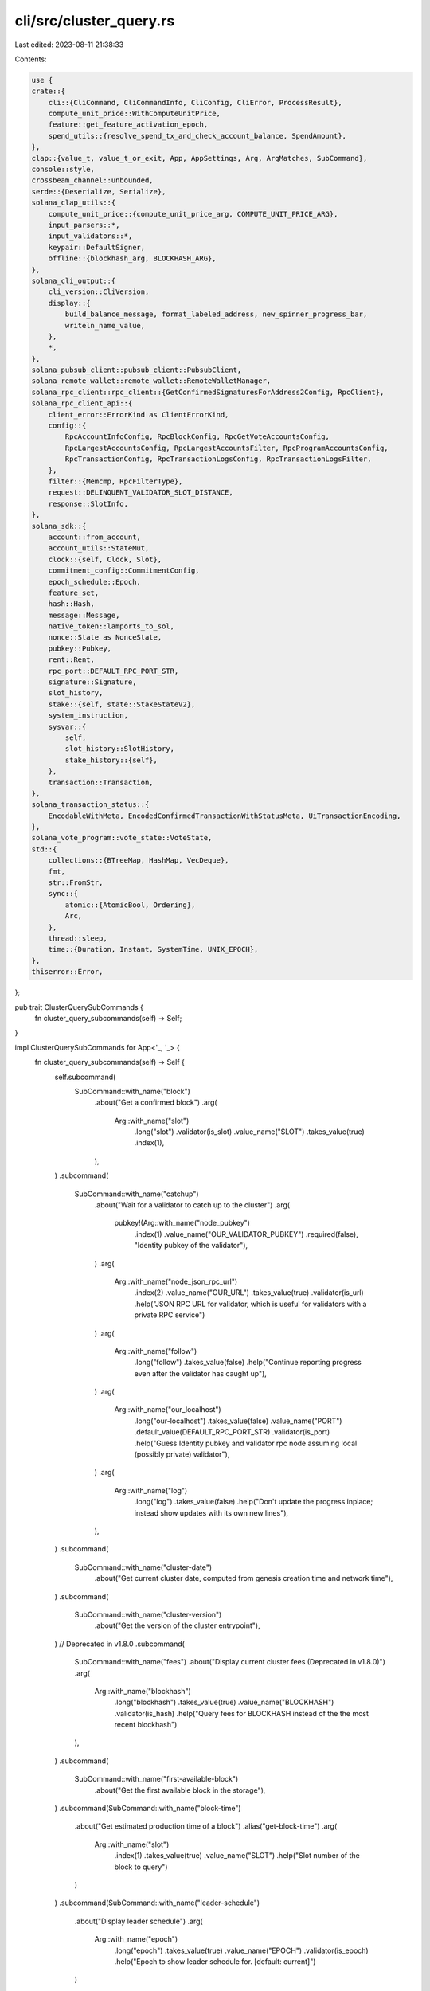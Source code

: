 cli/src/cluster_query.rs
========================

Last edited: 2023-08-11 21:38:33

Contents:

.. code-block:: rs

    use {
    crate::{
        cli::{CliCommand, CliCommandInfo, CliConfig, CliError, ProcessResult},
        compute_unit_price::WithComputeUnitPrice,
        feature::get_feature_activation_epoch,
        spend_utils::{resolve_spend_tx_and_check_account_balance, SpendAmount},
    },
    clap::{value_t, value_t_or_exit, App, AppSettings, Arg, ArgMatches, SubCommand},
    console::style,
    crossbeam_channel::unbounded,
    serde::{Deserialize, Serialize},
    solana_clap_utils::{
        compute_unit_price::{compute_unit_price_arg, COMPUTE_UNIT_PRICE_ARG},
        input_parsers::*,
        input_validators::*,
        keypair::DefaultSigner,
        offline::{blockhash_arg, BLOCKHASH_ARG},
    },
    solana_cli_output::{
        cli_version::CliVersion,
        display::{
            build_balance_message, format_labeled_address, new_spinner_progress_bar,
            writeln_name_value,
        },
        *,
    },
    solana_pubsub_client::pubsub_client::PubsubClient,
    solana_remote_wallet::remote_wallet::RemoteWalletManager,
    solana_rpc_client::rpc_client::{GetConfirmedSignaturesForAddress2Config, RpcClient},
    solana_rpc_client_api::{
        client_error::ErrorKind as ClientErrorKind,
        config::{
            RpcAccountInfoConfig, RpcBlockConfig, RpcGetVoteAccountsConfig,
            RpcLargestAccountsConfig, RpcLargestAccountsFilter, RpcProgramAccountsConfig,
            RpcTransactionConfig, RpcTransactionLogsConfig, RpcTransactionLogsFilter,
        },
        filter::{Memcmp, RpcFilterType},
        request::DELINQUENT_VALIDATOR_SLOT_DISTANCE,
        response::SlotInfo,
    },
    solana_sdk::{
        account::from_account,
        account_utils::StateMut,
        clock::{self, Clock, Slot},
        commitment_config::CommitmentConfig,
        epoch_schedule::Epoch,
        feature_set,
        hash::Hash,
        message::Message,
        native_token::lamports_to_sol,
        nonce::State as NonceState,
        pubkey::Pubkey,
        rent::Rent,
        rpc_port::DEFAULT_RPC_PORT_STR,
        signature::Signature,
        slot_history,
        stake::{self, state::StakeStateV2},
        system_instruction,
        sysvar::{
            self,
            slot_history::SlotHistory,
            stake_history::{self},
        },
        transaction::Transaction,
    },
    solana_transaction_status::{
        EncodableWithMeta, EncodedConfirmedTransactionWithStatusMeta, UiTransactionEncoding,
    },
    solana_vote_program::vote_state::VoteState,
    std::{
        collections::{BTreeMap, HashMap, VecDeque},
        fmt,
        str::FromStr,
        sync::{
            atomic::{AtomicBool, Ordering},
            Arc,
        },
        thread::sleep,
        time::{Duration, Instant, SystemTime, UNIX_EPOCH},
    },
    thiserror::Error,
};

pub trait ClusterQuerySubCommands {
    fn cluster_query_subcommands(self) -> Self;
}

impl ClusterQuerySubCommands for App<'_, '_> {
    fn cluster_query_subcommands(self) -> Self {
        self.subcommand(
            SubCommand::with_name("block")
                .about("Get a confirmed block")
                .arg(
                    Arg::with_name("slot")
                        .long("slot")
                        .validator(is_slot)
                        .value_name("SLOT")
                        .takes_value(true)
                        .index(1),
                ),
        )
        .subcommand(
            SubCommand::with_name("catchup")
                .about("Wait for a validator to catch up to the cluster")
                .arg(
                    pubkey!(Arg::with_name("node_pubkey")
                        .index(1)
                        .value_name("OUR_VALIDATOR_PUBKEY")
                        .required(false),
                        "Identity pubkey of the validator"),
                )
                .arg(
                    Arg::with_name("node_json_rpc_url")
                        .index(2)
                        .value_name("OUR_URL")
                        .takes_value(true)
                        .validator(is_url)
                        .help("JSON RPC URL for validator, which is useful for validators with a private RPC service")
                )
                .arg(
                    Arg::with_name("follow")
                        .long("follow")
                        .takes_value(false)
                        .help("Continue reporting progress even after the validator has caught up"),
                )
                .arg(
                    Arg::with_name("our_localhost")
                        .long("our-localhost")
                        .takes_value(false)
                        .value_name("PORT")
                        .default_value(DEFAULT_RPC_PORT_STR)
                        .validator(is_port)
                        .help("Guess Identity pubkey and validator rpc node assuming local (possibly private) validator"),
                )
                .arg(
                    Arg::with_name("log")
                        .long("log")
                        .takes_value(false)
                        .help("Don't update the progress inplace; instead show updates with its own new lines"),
                ),
        )
        .subcommand(
            SubCommand::with_name("cluster-date")
                .about("Get current cluster date, computed from genesis creation time and network time"),
        )
        .subcommand(
            SubCommand::with_name("cluster-version")
                .about("Get the version of the cluster entrypoint"),
        )
        // Deprecated in v1.8.0
        .subcommand(
            SubCommand::with_name("fees")
            .about("Display current cluster fees (Deprecated in v1.8.0)")
            .arg(
                Arg::with_name("blockhash")
                    .long("blockhash")
                    .takes_value(true)
                    .value_name("BLOCKHASH")
                    .validator(is_hash)
                    .help("Query fees for BLOCKHASH instead of the the most recent blockhash")
            ),
        )
        .subcommand(
            SubCommand::with_name("first-available-block")
                .about("Get the first available block in the storage"),
        )
        .subcommand(SubCommand::with_name("block-time")
            .about("Get estimated production time of a block")
            .alias("get-block-time")
            .arg(
                Arg::with_name("slot")
                    .index(1)
                    .takes_value(true)
                    .value_name("SLOT")
                    .help("Slot number of the block to query")
            )
        )
        .subcommand(SubCommand::with_name("leader-schedule")
            .about("Display leader schedule")
            .arg(
                Arg::with_name("epoch")
                    .long("epoch")
                    .takes_value(true)
                    .value_name("EPOCH")
                    .validator(is_epoch)
                    .help("Epoch to show leader schedule for. [default: current]")
            )
        )
        .subcommand(
            SubCommand::with_name("epoch-info")
            .about("Get information about the current epoch")
            .alias("get-epoch-info"),
        )
        .subcommand(
            SubCommand::with_name("genesis-hash")
            .about("Get the genesis hash")
            .alias("get-genesis-hash")
        )
        .subcommand(
            SubCommand::with_name("slot").about("Get current slot")
            .alias("get-slot"),
        )
        .subcommand(
            SubCommand::with_name("block-height").about("Get current block height"),
        )
        .subcommand(
            SubCommand::with_name("epoch").about("Get current epoch"),
        )
        .subcommand(
            SubCommand::with_name("largest-accounts").about("Get addresses of largest cluster accounts")
            .arg(
                Arg::with_name("circulating")
                    .long("circulating")
                    .takes_value(false)
                    .help("Filter address list to only circulating accounts")
            )
            .arg(
                Arg::with_name("non_circulating")
                    .long("non-circulating")
                    .takes_value(false)
                    .conflicts_with("circulating")
                    .help("Filter address list to only non-circulating accounts")
            ),
        )
        .subcommand(
            SubCommand::with_name("supply").about("Get information about the cluster supply of SOL")
            .arg(
                Arg::with_name("print_accounts")
                    .long("print-accounts")
                    .takes_value(false)
                    .help("Print list of non-circualting account addresses")
            ),
        )
        .subcommand(
            SubCommand::with_name("total-supply").about("Get total number of SOL")
            .setting(AppSettings::Hidden),
        )
        .subcommand(
            SubCommand::with_name("transaction-count").about("Get current transaction count")
            .alias("get-transaction-count"),
        )
        .subcommand(
            SubCommand::with_name("ping")
                .about("Submit transactions sequentially")
                .arg(
                    Arg::with_name("interval")
                        .short("i")
                        .long("interval")
                        .value_name("SECONDS")
                        .takes_value(true)
                        .default_value("2")
                        .help("Wait interval seconds between submitting the next transaction"),
                )
                .arg(
                    Arg::with_name("count")
                        .short("c")
                        .long("count")
                        .value_name("NUMBER")
                        .takes_value(true)
                        .help("Stop after submitting count transactions"),
                )
                .arg(
                    Arg::with_name("print_timestamp")
                        .short("D")
                        .long("print-timestamp")
                        .takes_value(false)
                        .help("Print timestamp (unix time + microseconds as in gettimeofday) before each line"),
                )
                .arg(
                    Arg::with_name("timeout")
                        .short("t")
                        .long("timeout")
                        .value_name("SECONDS")
                        .takes_value(true)
                        .default_value("15")
                        .help("Wait up to timeout seconds for transaction confirmation"),
                )
                .arg(compute_unit_price_arg())
                .arg(blockhash_arg()),
        )
        .subcommand(
            SubCommand::with_name("live-slots")
                .about("Show information about the current slot progression"),
        )
        .subcommand(
            SubCommand::with_name("logs")
                .about("Stream transaction logs")
                .arg(
                    pubkey!(Arg::with_name("address")
                        .index(1)
                        .value_name("ADDRESS"),
                        "Account address to monitor \
                         [default: monitor all transactions except for votes] \
                        ")
                )
                .arg(
                    Arg::with_name("include_votes")
                        .long("include-votes")
                        .takes_value(false)
                        .conflicts_with("address")
                        .help("Include vote transactions when monitoring all transactions")
                ),
        )
        .subcommand(
            SubCommand::with_name("block-production")
                .about("Show information about block production")
                .alias("show-block-production")
                .arg(
                    Arg::with_name("epoch")
                        .long("epoch")
                        .takes_value(true)
                        .help("Epoch to show block production for [default: current epoch]"),
                )
                .arg(
                    Arg::with_name("slot_limit")
                        .long("slot-limit")
                        .takes_value(true)
                        .help("Limit results to this many slots from the end of the epoch [default: full epoch]"),
                ),
        )
        .subcommand(
            SubCommand::with_name("gossip")
                .about("Show the current gossip network nodes")
                .alias("show-gossip")
        )
        .subcommand(
            SubCommand::with_name("stakes")
                .about("Show stake account information")
                .arg(
                    Arg::with_name("lamports")
                        .long("lamports")
                        .takes_value(false)
                        .help("Display balance in lamports instead of SOL"),
                )
                .arg(
                    pubkey!(Arg::with_name("vote_account_pubkeys")
                        .index(1)
                        .value_name("VOTE_ACCOUNT_PUBKEYS")
                        .multiple(true),
                        "Only show stake accounts delegated to the provided vote accounts. "),
                )
                .arg(
                    pubkey!(Arg::with_name("withdraw_authority")
                    .value_name("PUBKEY")
                    .long("withdraw-authority"),
                    "Only show stake accounts with the provided withdraw authority. "),
                ),
        )
        .subcommand(
            SubCommand::with_name("validators")
                .about("Show summary information about the current validators")
                .alias("show-validators")
                .arg(
                    Arg::with_name("lamports")
                        .long("lamports")
                        .takes_value(false)
                        .help("Display balance in lamports instead of SOL"),
                )
                .arg(
                    Arg::with_name("number")
                        .long("number")
                        .short("n")
                        .takes_value(false)
                        .help("Number the validators"),
                )
                .arg(
                    Arg::with_name("reverse")
                        .long("reverse")
                        .short("r")
                        .takes_value(false)
                        .help("Reverse order while sorting"),
                )
                .arg(
                    Arg::with_name("sort")
                        .long("sort")
                        .takes_value(true)
                        .possible_values(&[
                            "delinquent",
                            "commission",
                            "credits",
                            "identity",
                            "last-vote",
                            "root",
                            "skip-rate",
                            "stake",
                            "version",
                            "vote-account",
                        ])
                        .default_value("stake")
                        .help("Sort order (does not affect JSON output)"),
                )
                .arg(
                    Arg::with_name("keep_unstaked_delinquents")
                        .long("keep-unstaked-delinquents")
                        .takes_value(false)
                        .help("Don't discard unstaked, delinquent validators")
                )
                .arg(
                    Arg::with_name("delinquent_slot_distance")
                        .long("delinquent-slot-distance")
                        .takes_value(true)
                        .value_name("SLOT_DISTANCE")
                        .validator(is_slot)
                        .help(
                            concatcp!(
                                "Minimum slot distance from the tip to consider a validator delinquent. [default: ",
                                DELINQUENT_VALIDATOR_SLOT_DISTANCE,
                                "]",
                        ))
                ),
        )
        .subcommand(
            SubCommand::with_name("transaction-history")
                .about("Show historical transactions affecting the given address \
                        from newest to oldest")
                .arg(
                    pubkey!(Arg::with_name("address")
                        .index(1)
                        .value_name("ADDRESS")
                        .required(true),
                        "Account address"),
                )
                .arg(
                    Arg::with_name("limit")
                        .long("limit")
                        .takes_value(true)
                        .value_name("LIMIT")
                        .validator(is_slot)
                        .default_value("1000")
                        .help("Maximum number of transaction signatures to return"),
                )
                .arg(
                    Arg::with_name("before")
                        .long("before")
                        .value_name("TRANSACTION_SIGNATURE")
                        .takes_value(true)
                        .help("Start with the first signature older than this one"),
                )
                .arg(
                    Arg::with_name("until")
                        .long("until")
                        .value_name("TRANSACTION_SIGNATURE")
                        .takes_value(true)
                        .help("List until this transaction signature, if found before limit reached"),
                )
                .arg(
                    Arg::with_name("show_transactions")
                        .long("show-transactions")
                        .takes_value(false)
                        .help("Display the full transactions"),
                )
        )
        .subcommand(
            SubCommand::with_name("wait-for-max-stake")
                .about("Wait for the max stake of any one node to drop below a percentage of total.")
                .arg(
                    Arg::with_name("max_percent")
                        .long("max-percent")
                        .value_name("PERCENT")
                        .takes_value(true)
                        .index(1),
                ),
        )
        .subcommand(
            SubCommand::with_name("rent")
                .about("Calculate rent-exempt-minimum value for a given account data field length.")
                .arg(
                    Arg::with_name("data_length")
                        .index(1)
                        .value_name("DATA_LENGTH_OR_MONIKER")
                        .required(true)
                        .validator(|s| {
                            RentLengthValue::from_str(&s)
                                .map(|_| ())
                                .map_err(|e| e.to_string())
                        })
                        .help("Length of data field in the account to calculate rent for, or moniker: [nonce, stake, system, vote]"),
                )
                .arg(
                    Arg::with_name("lamports")
                        .long("lamports")
                        .takes_value(false)
                        .help("Display rent in lamports instead of SOL"),
                ),
        )
    }
}

pub fn parse_catchup(
    matches: &ArgMatches<'_>,
    wallet_manager: &mut Option<Arc<RemoteWalletManager>>,
) -> Result<CliCommandInfo, CliError> {
    let node_pubkey = pubkey_of_signer(matches, "node_pubkey", wallet_manager)?;
    let mut our_localhost_port = value_t!(matches, "our_localhost", u16).ok();
    // if there is no explicitly specified --our-localhost,
    // disable the guess mode (= our_localhost_port)
    if matches.occurrences_of("our_localhost") == 0 {
        our_localhost_port = None
    }
    let node_json_rpc_url = value_t!(matches, "node_json_rpc_url", String).ok();
    // requirement of node_pubkey is relaxed only if our_localhost_port
    if our_localhost_port.is_none() && node_pubkey.is_none() {
        return Err(CliError::BadParameter(
            "OUR_VALIDATOR_PUBKEY (and possibly OUR_URL) must be specified \
             unless --our-localhost is given"
                .into(),
        ));
    }
    let follow = matches.is_present("follow");
    let log = matches.is_present("log");
    Ok(CliCommandInfo {
        command: CliCommand::Catchup {
            node_pubkey,
            node_json_rpc_url,
            follow,
            our_localhost_port,
            log,
        },
        signers: vec![],
    })
}

pub fn parse_cluster_ping(
    matches: &ArgMatches<'_>,
    default_signer: &DefaultSigner,
    wallet_manager: &mut Option<Arc<RemoteWalletManager>>,
) -> Result<CliCommandInfo, CliError> {
    let interval = Duration::from_secs(value_t_or_exit!(matches, "interval", u64));
    let count = if matches.is_present("count") {
        Some(value_t_or_exit!(matches, "count", u64))
    } else {
        None
    };
    let timeout = Duration::from_secs(value_t_or_exit!(matches, "timeout", u64));
    let blockhash = value_of(matches, BLOCKHASH_ARG.name);
    let print_timestamp = matches.is_present("print_timestamp");
    let compute_unit_price = value_of(matches, COMPUTE_UNIT_PRICE_ARG.name);
    Ok(CliCommandInfo {
        command: CliCommand::Ping {
            interval,
            count,
            timeout,
            blockhash,
            print_timestamp,
            compute_unit_price,
        },
        signers: vec![default_signer.signer_from_path(matches, wallet_manager)?],
    })
}

pub fn parse_get_block(matches: &ArgMatches<'_>) -> Result<CliCommandInfo, CliError> {
    let slot = value_of(matches, "slot");
    Ok(CliCommandInfo {
        command: CliCommand::GetBlock { slot },
        signers: vec![],
    })
}

pub fn parse_get_block_time(matches: &ArgMatches<'_>) -> Result<CliCommandInfo, CliError> {
    let slot = value_of(matches, "slot");
    Ok(CliCommandInfo {
        command: CliCommand::GetBlockTime { slot },
        signers: vec![],
    })
}

pub fn parse_get_epoch(_matches: &ArgMatches<'_>) -> Result<CliCommandInfo, CliError> {
    Ok(CliCommandInfo {
        command: CliCommand::GetEpoch,
        signers: vec![],
    })
}

pub fn parse_get_epoch_info(_matches: &ArgMatches<'_>) -> Result<CliCommandInfo, CliError> {
    Ok(CliCommandInfo {
        command: CliCommand::GetEpochInfo,
        signers: vec![],
    })
}

pub fn parse_get_slot(_matches: &ArgMatches<'_>) -> Result<CliCommandInfo, CliError> {
    Ok(CliCommandInfo {
        command: CliCommand::GetSlot,
        signers: vec![],
    })
}

pub fn parse_get_block_height(_matches: &ArgMatches<'_>) -> Result<CliCommandInfo, CliError> {
    Ok(CliCommandInfo {
        command: CliCommand::GetBlockHeight,
        signers: vec![],
    })
}

pub fn parse_largest_accounts(matches: &ArgMatches<'_>) -> Result<CliCommandInfo, CliError> {
    let filter = if matches.is_present("circulating") {
        Some(RpcLargestAccountsFilter::Circulating)
    } else if matches.is_present("non_circulating") {
        Some(RpcLargestAccountsFilter::NonCirculating)
    } else {
        None
    };
    Ok(CliCommandInfo {
        command: CliCommand::LargestAccounts { filter },
        signers: vec![],
    })
}

pub fn parse_supply(matches: &ArgMatches<'_>) -> Result<CliCommandInfo, CliError> {
    let print_accounts = matches.is_present("print_accounts");
    Ok(CliCommandInfo {
        command: CliCommand::Supply { print_accounts },
        signers: vec![],
    })
}

pub fn parse_total_supply(_matches: &ArgMatches<'_>) -> Result<CliCommandInfo, CliError> {
    Ok(CliCommandInfo {
        command: CliCommand::TotalSupply,
        signers: vec![],
    })
}

pub fn parse_get_transaction_count(_matches: &ArgMatches<'_>) -> Result<CliCommandInfo, CliError> {
    Ok(CliCommandInfo {
        command: CliCommand::GetTransactionCount,
        signers: vec![],
    })
}

pub fn parse_show_stakes(
    matches: &ArgMatches<'_>,
    wallet_manager: &mut Option<Arc<RemoteWalletManager>>,
) -> Result<CliCommandInfo, CliError> {
    let use_lamports_unit = matches.is_present("lamports");
    let vote_account_pubkeys =
        pubkeys_of_multiple_signers(matches, "vote_account_pubkeys", wallet_manager)?;
    let withdraw_authority = pubkey_of(matches, "withdraw_authority");
    Ok(CliCommandInfo {
        command: CliCommand::ShowStakes {
            use_lamports_unit,
            vote_account_pubkeys,
            withdraw_authority,
        },
        signers: vec![],
    })
}

pub fn parse_show_validators(matches: &ArgMatches<'_>) -> Result<CliCommandInfo, CliError> {
    let use_lamports_unit = matches.is_present("lamports");
    let number_validators = matches.is_present("number");
    let reverse_sort = matches.is_present("reverse");
    let keep_unstaked_delinquents = matches.is_present("keep_unstaked_delinquents");
    let delinquent_slot_distance = value_of(matches, "delinquent_slot_distance");

    let sort_order = match value_t_or_exit!(matches, "sort", String).as_str() {
        "delinquent" => CliValidatorsSortOrder::Delinquent,
        "commission" => CliValidatorsSortOrder::Commission,
        "credits" => CliValidatorsSortOrder::EpochCredits,
        "identity" => CliValidatorsSortOrder::Identity,
        "last-vote" => CliValidatorsSortOrder::LastVote,
        "root" => CliValidatorsSortOrder::Root,
        "skip-rate" => CliValidatorsSortOrder::SkipRate,
        "stake" => CliValidatorsSortOrder::Stake,
        "vote-account" => CliValidatorsSortOrder::VoteAccount,
        "version" => CliValidatorsSortOrder::Version,
        _ => unreachable!(),
    };

    Ok(CliCommandInfo {
        command: CliCommand::ShowValidators {
            use_lamports_unit,
            sort_order,
            reverse_sort,
            number_validators,
            keep_unstaked_delinquents,
            delinquent_slot_distance,
        },
        signers: vec![],
    })
}

pub fn parse_transaction_history(
    matches: &ArgMatches<'_>,
    wallet_manager: &mut Option<Arc<RemoteWalletManager>>,
) -> Result<CliCommandInfo, CliError> {
    let address = pubkey_of_signer(matches, "address", wallet_manager)?.unwrap();

    let before = match matches.value_of("before") {
        Some(signature) => Some(
            signature
                .parse()
                .map_err(|err| CliError::BadParameter(format!("Invalid signature: {err}")))?,
        ),
        None => None,
    };
    let until = match matches.value_of("until") {
        Some(signature) => Some(
            signature
                .parse()
                .map_err(|err| CliError::BadParameter(format!("Invalid signature: {err}")))?,
        ),
        None => None,
    };
    let limit = value_t_or_exit!(matches, "limit", usize);
    let show_transactions = matches.is_present("show_transactions");

    Ok(CliCommandInfo {
        command: CliCommand::TransactionHistory {
            address,
            before,
            until,
            limit,
            show_transactions,
        },
        signers: vec![],
    })
}

pub fn process_catchup(
    rpc_client: &RpcClient,
    config: &CliConfig,
    node_pubkey: Option<Pubkey>,
    mut node_json_rpc_url: Option<String>,
    follow: bool,
    our_localhost_port: Option<u16>,
    log: bool,
) -> ProcessResult {
    let sleep_interval = 5;

    let progress_bar = new_spinner_progress_bar();
    progress_bar.set_message("Connecting...");

    if let Some(our_localhost_port) = our_localhost_port {
        let gussed_default = Some(format!("http://localhost:{our_localhost_port}"));
        if node_json_rpc_url.is_some() && node_json_rpc_url != gussed_default {
            // go to new line to leave this message on console
            println!(
                "Prefering explicitly given rpc ({}) as us, \
                 although --our-localhost is given\n",
                node_json_rpc_url.as_ref().unwrap()
            );
        } else {
            node_json_rpc_url = gussed_default;
        }
    }

    let (node_client, node_pubkey) = if our_localhost_port.is_some() {
        let client = RpcClient::new(node_json_rpc_url.unwrap());
        let guessed_default = Some(client.get_identity()?);
        (
            client,
            (if node_pubkey.is_some() && node_pubkey != guessed_default {
                // go to new line to leave this message on console
                println!(
                    "Prefering explicitly given node pubkey ({}) as us, \
                     although --our-localhost is given\n",
                    node_pubkey.unwrap()
                );
                node_pubkey
            } else {
                guessed_default
            })
            .unwrap(),
        )
    } else if let Some(node_pubkey) = node_pubkey {
        if let Some(node_json_rpc_url) = node_json_rpc_url {
            (RpcClient::new(node_json_rpc_url), node_pubkey)
        } else {
            let rpc_addr = loop {
                let cluster_nodes = rpc_client.get_cluster_nodes()?;
                if let Some(contact_info) = cluster_nodes
                    .iter()
                    .find(|contact_info| contact_info.pubkey == node_pubkey.to_string())
                {
                    if let Some(rpc_addr) = contact_info.rpc {
                        break rpc_addr;
                    }
                    progress_bar.set_message(format!("RPC service not found for {node_pubkey}"));
                } else {
                    progress_bar
                        .set_message(format!("Contact information not found for {node_pubkey}"));
                }
                sleep(Duration::from_secs(sleep_interval as u64));
            };

            (RpcClient::new_socket(rpc_addr), node_pubkey)
        }
    } else {
        unreachable!()
    };

    let reported_node_pubkey = loop {
        match node_client.get_identity() {
            Ok(reported_node_pubkey) => break reported_node_pubkey,
            Err(err) => {
                if let ClientErrorKind::Reqwest(err) = err.kind() {
                    progress_bar.set_message(format!("Connection failed: {err}"));
                    sleep(Duration::from_secs(sleep_interval as u64));
                    continue;
                }
                return Err(Box::new(err));
            }
        }
    };

    if reported_node_pubkey != node_pubkey {
        return Err(format!(
            "The identity reported by node RPC URL does not match.  Expected: {node_pubkey:?}.  Reported: {reported_node_pubkey:?}"
        )
        .into());
    }

    if rpc_client.get_identity()? == node_pubkey {
        return Err("Both RPC URLs reference the same node, unable to monitor for catchup.  Try a different --url".into());
    }

    let mut previous_rpc_slot = std::u64::MAX;
    let mut previous_slot_distance = 0;
    let mut retry_count = 0;
    let max_retry_count = 5;
    let mut get_slot_while_retrying = |client: &RpcClient| {
        loop {
            match client.get_slot_with_commitment(config.commitment) {
                Ok(r) => {
                    retry_count = 0;
                    return Ok(r);
                }
                Err(e) => {
                    if retry_count >= max_retry_count {
                        return Err(e);
                    }
                    retry_count += 1;
                    if log {
                        // go to new line to leave this message on console
                        println!("Retrying({retry_count}/{max_retry_count}): {e}\n");
                    }
                    sleep(Duration::from_secs(1));
                }
            };
        }
    };

    let start_node_slot = get_slot_while_retrying(&node_client)?;
    let start_rpc_slot = get_slot_while_retrying(rpc_client)?;
    let start_slot_distance = start_rpc_slot as i64 - start_node_slot as i64;
    let mut total_sleep_interval = 0;
    loop {
        // humbly retry; the reference node (rpc_client) could be spotty,
        // especially if pointing to api.meinnet-beta.solana.com at times
        let rpc_slot = get_slot_while_retrying(rpc_client)?;
        let node_slot = get_slot_while_retrying(&node_client)?;
        if !follow && node_slot > std::cmp::min(previous_rpc_slot, rpc_slot) {
            progress_bar.finish_and_clear();
            return Ok(format!(
                "{node_pubkey} has caught up (us:{node_slot} them:{rpc_slot})",
            ));
        }

        let slot_distance = rpc_slot as i64 - node_slot as i64;
        let slots_per_second =
            (previous_slot_distance - slot_distance) as f64 / f64::from(sleep_interval);

        let average_time_remaining = if slot_distance == 0 || total_sleep_interval == 0 {
            "".to_string()
        } else {
            let distance_delta = start_slot_distance - slot_distance;
            let average_catchup_slots_per_second =
                distance_delta as f64 / f64::from(total_sleep_interval);
            let average_time_remaining =
                (slot_distance as f64 / average_catchup_slots_per_second).round();
            if !average_time_remaining.is_normal() {
                "".to_string()
            } else if average_time_remaining < 0.0 {
                format!(" (AVG: {average_catchup_slots_per_second:.1} slots/second (falling))")
            } else {
                // important not to miss next scheduled lead slots
                let total_node_slot_delta = node_slot as i64 - start_node_slot as i64;
                let average_node_slots_per_second =
                    total_node_slot_delta as f64 / f64::from(total_sleep_interval);
                let expected_finish_slot = (node_slot as f64
                    + average_time_remaining * average_node_slots_per_second)
                    .round();
                format!(
                    " (AVG: {:.1} slots/second, ETA: slot {} in {})",
                    average_catchup_slots_per_second,
                    expected_finish_slot,
                    humantime::format_duration(Duration::from_secs_f64(average_time_remaining))
                )
            }
        };

        progress_bar.set_message(format!(
            "{} slot(s) {} (us:{} them:{}){}",
            slot_distance.abs(),
            if slot_distance >= 0 {
                "behind"
            } else {
                "ahead"
            },
            node_slot,
            rpc_slot,
            if slot_distance == 0 || previous_rpc_slot == std::u64::MAX {
                "".to_string()
            } else {
                format!(
                    ", {} node is {} at {:.1} slots/second{}",
                    if slot_distance >= 0 { "our" } else { "their" },
                    if slots_per_second < 0.0 {
                        "falling behind"
                    } else {
                        "gaining"
                    },
                    slots_per_second,
                    average_time_remaining
                )
            },
        ));
        if log {
            println!();
        }

        sleep(Duration::from_secs(sleep_interval as u64));
        previous_rpc_slot = rpc_slot;
        previous_slot_distance = slot_distance;
        total_sleep_interval += sleep_interval;
    }
}

pub fn process_cluster_date(rpc_client: &RpcClient, config: &CliConfig) -> ProcessResult {
    let result = rpc_client.get_account_with_commitment(&sysvar::clock::id(), config.commitment)?;
    if let Some(clock_account) = result.value {
        let clock: Clock = from_account(&clock_account).ok_or_else(|| {
            CliError::RpcRequestError("Failed to deserialize clock sysvar".to_string())
        })?;
        let block_time = CliBlockTime {
            slot: result.context.slot,
            timestamp: clock.unix_timestamp,
        };
        Ok(config.output_format.formatted_string(&block_time))
    } else {
        Err(format!("AccountNotFound: pubkey={}", sysvar::clock::id()).into())
    }
}

pub fn process_cluster_version(rpc_client: &RpcClient, config: &CliConfig) -> ProcessResult {
    let remote_version = rpc_client.get_version()?;

    if config.verbose {
        Ok(format!("{remote_version:?}"))
    } else {
        Ok(remote_version.to_string())
    }
}

pub fn process_fees(
    rpc_client: &RpcClient,
    config: &CliConfig,
    blockhash: Option<&Hash>,
) -> ProcessResult {
    let fees = if let Some(recent_blockhash) = blockhash {
        #[allow(deprecated)]
        let result = rpc_client.get_fee_calculator_for_blockhash_with_commitment(
            recent_blockhash,
            config.commitment,
        )?;
        if let Some(fee_calculator) = result.value {
            CliFees::some(
                result.context.slot,
                *recent_blockhash,
                fee_calculator.lamports_per_signature,
                None,
                None,
            )
        } else {
            CliFees::none()
        }
    } else {
        #[allow(deprecated)]
        let result = rpc_client.get_fees_with_commitment(config.commitment)?;
        CliFees::some(
            result.context.slot,
            result.value.blockhash,
            result.value.fee_calculator.lamports_per_signature,
            None,
            Some(result.value.last_valid_block_height),
        )
    };
    Ok(config.output_format.formatted_string(&fees))
}

pub fn process_first_available_block(rpc_client: &RpcClient) -> ProcessResult {
    let first_available_block = rpc_client.get_first_available_block()?;
    Ok(format!("{first_available_block}"))
}

pub fn parse_leader_schedule(matches: &ArgMatches<'_>) -> Result<CliCommandInfo, CliError> {
    let epoch = value_of(matches, "epoch");
    Ok(CliCommandInfo {
        command: CliCommand::LeaderSchedule { epoch },
        signers: vec![],
    })
}

pub fn process_leader_schedule(
    rpc_client: &RpcClient,
    config: &CliConfig,
    epoch: Option<Epoch>,
) -> ProcessResult {
    let epoch_info = rpc_client.get_epoch_info()?;
    let epoch = epoch.unwrap_or(epoch_info.epoch);
    if epoch > (epoch_info.epoch + 1) {
        return Err(format!("Epoch {epoch} is more than one epoch in the future").into());
    }

    let epoch_schedule = rpc_client.get_epoch_schedule()?;
    let first_slot_in_epoch = epoch_schedule.get_first_slot_in_epoch(epoch);

    let leader_schedule = rpc_client.get_leader_schedule(Some(first_slot_in_epoch))?;
    if leader_schedule.is_none() {
        return Err(
            format!("Unable to fetch leader schedule for slot {first_slot_in_epoch}").into(),
        );
    }
    let leader_schedule = leader_schedule.unwrap();

    let mut leader_per_slot_index = Vec::new();
    for (pubkey, leader_slots) in leader_schedule.iter() {
        for slot_index in leader_slots.iter() {
            if *slot_index >= leader_per_slot_index.len() {
                leader_per_slot_index.resize(*slot_index + 1, "?");
            }
            leader_per_slot_index[*slot_index] = pubkey;
        }
    }

    let mut leader_schedule_entries = vec![];
    for (slot_index, leader) in leader_per_slot_index.iter().enumerate() {
        leader_schedule_entries.push(CliLeaderScheduleEntry {
            slot: first_slot_in_epoch + slot_index as u64,
            leader: leader.to_string(),
        });
    }

    Ok(config.output_format.formatted_string(&CliLeaderSchedule {
        epoch,
        leader_schedule_entries,
    }))
}

pub fn process_get_block(
    rpc_client: &RpcClient,
    config: &CliConfig,
    slot: Option<Slot>,
) -> ProcessResult {
    let slot = if let Some(slot) = slot {
        slot
    } else {
        rpc_client.get_slot_with_commitment(CommitmentConfig::finalized())?
    };

    let encoded_confirmed_block = rpc_client
        .get_block_with_config(
            slot,
            RpcBlockConfig {
                encoding: Some(UiTransactionEncoding::Base64),
                commitment: Some(CommitmentConfig::confirmed()),
                max_supported_transaction_version: Some(0),
                ..RpcBlockConfig::default()
            },
        )?
        .into();
    let cli_block = CliBlock {
        encoded_confirmed_block,
        slot,
    };
    Ok(config.output_format.formatted_string(&cli_block))
}

pub fn process_get_block_time(
    rpc_client: &RpcClient,
    config: &CliConfig,
    slot: Option<Slot>,
) -> ProcessResult {
    let slot = if let Some(slot) = slot {
        slot
    } else {
        rpc_client.get_slot_with_commitment(CommitmentConfig::finalized())?
    };
    let timestamp = rpc_client.get_block_time(slot)?;
    let block_time = CliBlockTime { slot, timestamp };
    Ok(config.output_format.formatted_string(&block_time))
}

pub fn process_get_epoch(rpc_client: &RpcClient, _config: &CliConfig) -> ProcessResult {
    let epoch_info = rpc_client.get_epoch_info()?;
    Ok(epoch_info.epoch.to_string())
}

pub fn process_get_epoch_info(rpc_client: &RpcClient, config: &CliConfig) -> ProcessResult {
    let epoch_info = rpc_client.get_epoch_info()?;
    let epoch_completed_percent =
        epoch_info.slot_index as f64 / epoch_info.slots_in_epoch as f64 * 100_f64;
    let mut cli_epoch_info = CliEpochInfo {
        epoch_info,
        epoch_completed_percent,
        average_slot_time_ms: 0,
        start_block_time: None,
        current_block_time: None,
    };
    match config.output_format {
        OutputFormat::Json | OutputFormat::JsonCompact => {}
        _ => {
            let epoch_info = &cli_epoch_info.epoch_info;
            let average_slot_time_ms = rpc_client
                .get_recent_performance_samples(Some(60))
                .ok()
                .and_then(|samples| {
                    let (slots, secs) = samples.iter().fold((0, 0), |(slots, secs), sample| {
                        (slots + sample.num_slots, secs + sample.sample_period_secs)
                    });
                    (secs as u64).saturating_mul(1000).checked_div(slots)
                })
                .unwrap_or(clock::DEFAULT_MS_PER_SLOT);
            let epoch_expected_start_slot = epoch_info.absolute_slot - epoch_info.slot_index;
            let first_block_in_epoch = rpc_client
                .get_blocks_with_limit(epoch_expected_start_slot, 1)
                .ok()
                .and_then(|slot_vec| slot_vec.first().cloned())
                .unwrap_or(epoch_expected_start_slot);
            let start_block_time =
                rpc_client
                    .get_block_time(first_block_in_epoch)
                    .ok()
                    .map(|time| {
                        time - (((first_block_in_epoch - epoch_expected_start_slot)
                            * average_slot_time_ms)
                            / 1000) as i64
                    });
            let current_block_time = rpc_client.get_block_time(epoch_info.absolute_slot).ok();

            cli_epoch_info.average_slot_time_ms = average_slot_time_ms;
            cli_epoch_info.start_block_time = start_block_time;
            cli_epoch_info.current_block_time = current_block_time;
        }
    }
    Ok(config.output_format.formatted_string(&cli_epoch_info))
}

pub fn process_get_genesis_hash(rpc_client: &RpcClient) -> ProcessResult {
    let genesis_hash = rpc_client.get_genesis_hash()?;
    Ok(genesis_hash.to_string())
}

pub fn process_get_slot(rpc_client: &RpcClient, _config: &CliConfig) -> ProcessResult {
    let slot = rpc_client.get_slot()?;
    Ok(slot.to_string())
}

pub fn process_get_block_height(rpc_client: &RpcClient, _config: &CliConfig) -> ProcessResult {
    let block_height = rpc_client.get_block_height()?;
    Ok(block_height.to_string())
}

pub fn parse_show_block_production(matches: &ArgMatches<'_>) -> Result<CliCommandInfo, CliError> {
    let epoch = value_t!(matches, "epoch", Epoch).ok();
    let slot_limit = value_t!(matches, "slot_limit", u64).ok();

    Ok(CliCommandInfo {
        command: CliCommand::ShowBlockProduction { epoch, slot_limit },
        signers: vec![],
    })
}

pub fn process_show_block_production(
    rpc_client: &RpcClient,
    config: &CliConfig,
    epoch: Option<Epoch>,
    slot_limit: Option<u64>,
) -> ProcessResult {
    let epoch_schedule = rpc_client.get_epoch_schedule()?;
    let epoch_info = rpc_client.get_epoch_info_with_commitment(CommitmentConfig::finalized())?;

    let epoch = epoch.unwrap_or(epoch_info.epoch);
    if epoch > epoch_info.epoch {
        return Err(format!("Epoch {epoch} is in the future").into());
    }

    let first_slot_in_epoch = epoch_schedule.get_first_slot_in_epoch(epoch);
    let end_slot = std::cmp::min(
        epoch_info.absolute_slot,
        epoch_schedule.get_last_slot_in_epoch(epoch),
    );

    let mut start_slot = if let Some(slot_limit) = slot_limit {
        std::cmp::max(end_slot.saturating_sub(slot_limit), first_slot_in_epoch)
    } else {
        first_slot_in_epoch
    };

    let progress_bar = new_spinner_progress_bar();
    progress_bar.set_message(format!(
        "Fetching confirmed blocks between slots {start_slot} and {end_slot}..."
    ));

    let slot_history_account = rpc_client
        .get_account_with_commitment(&sysvar::slot_history::id(), CommitmentConfig::finalized())?
        .value
        .unwrap();

    let slot_history: SlotHistory = from_account(&slot_history_account).ok_or_else(|| {
        CliError::RpcRequestError("Failed to deserialize slot history".to_string())
    })?;

    let (confirmed_blocks, start_slot) = if start_slot >= slot_history.oldest()
        && end_slot <= slot_history.newest()
    {
        // Fast, more reliable path using the SlotHistory sysvar

        let confirmed_blocks: Vec<_> = (start_slot..=end_slot)
            .filter(|slot| slot_history.check(*slot) == slot_history::Check::Found)
            .collect();
        (confirmed_blocks, start_slot)
    } else {
        // Slow, less reliable path using `getBlocks`.
        //
        // "less reliable" because if the RPC node has holds in its ledger then the block production data will be
        // incorrect.  This condition currently can't be detected over RPC
        //

        let minimum_ledger_slot = rpc_client.minimum_ledger_slot()?;
        if minimum_ledger_slot > end_slot {
            return Err(format!(
                    "Ledger data not available for slots {start_slot} to {end_slot} (minimum ledger slot is {minimum_ledger_slot})"
                )
                .into());
        }

        if minimum_ledger_slot > start_slot {
            progress_bar.println(format!(
                    "{}",
                    style(format!(
                        "Note: Requested start slot was {start_slot} but minimum ledger slot is {minimum_ledger_slot}"
                    ))
                    .italic(),
                ));
            start_slot = minimum_ledger_slot;
        }

        let confirmed_blocks = rpc_client.get_blocks(start_slot, Some(end_slot))?;
        (confirmed_blocks, start_slot)
    };

    let start_slot_index = (start_slot - first_slot_in_epoch) as usize;
    let end_slot_index = (end_slot - first_slot_in_epoch) as usize;
    let total_slots = end_slot_index - start_slot_index + 1;
    let total_blocks_produced = confirmed_blocks.len();
    assert!(total_blocks_produced <= total_slots);
    let total_slots_skipped = total_slots - total_blocks_produced;
    let mut leader_slot_count = HashMap::new();
    let mut leader_skipped_slots = HashMap::new();

    progress_bar.set_message(format!("Fetching leader schedule for epoch {epoch}..."));
    let leader_schedule = rpc_client
        .get_leader_schedule_with_commitment(Some(start_slot), CommitmentConfig::finalized())?;
    if leader_schedule.is_none() {
        return Err(format!("Unable to fetch leader schedule for slot {start_slot}").into());
    }
    let leader_schedule = leader_schedule.unwrap();

    let mut leader_per_slot_index = Vec::new();
    leader_per_slot_index.resize(total_slots, "?".to_string());
    for (pubkey, leader_slots) in leader_schedule.iter() {
        let pubkey = format_labeled_address(pubkey, &config.address_labels);
        for slot_index in leader_slots.iter() {
            if *slot_index >= start_slot_index && *slot_index <= end_slot_index {
                leader_per_slot_index[*slot_index - start_slot_index] = pubkey.clone();
            }
        }
    }

    progress_bar.set_message(format!(
        "Processing {total_slots} slots containing {total_blocks_produced} blocks and {total_slots_skipped} empty slots..."
    ));

    let mut confirmed_blocks_index = 0;
    let mut individual_slot_status = vec![];
    for (slot_index, leader) in leader_per_slot_index.iter().enumerate() {
        let slot = start_slot + slot_index as u64;
        let slot_count = leader_slot_count.entry(leader).or_insert(0);
        *slot_count += 1;
        let skipped_slots = leader_skipped_slots.entry(leader).or_insert(0);

        loop {
            if confirmed_blocks_index < confirmed_blocks.len() {
                let slot_of_next_confirmed_block = confirmed_blocks[confirmed_blocks_index];
                if slot_of_next_confirmed_block < slot {
                    confirmed_blocks_index += 1;
                    continue;
                }
                if slot_of_next_confirmed_block == slot {
                    individual_slot_status.push(CliSlotStatus {
                        slot,
                        leader: (*leader).to_string(),
                        skipped: false,
                    });
                    break;
                }
            }
            *skipped_slots += 1;
            individual_slot_status.push(CliSlotStatus {
                slot,
                leader: (*leader).to_string(),
                skipped: true,
            });
            break;
        }
    }

    progress_bar.finish_and_clear();

    let mut leaders: Vec<CliBlockProductionEntry> = leader_slot_count
        .iter()
        .map(|(leader, leader_slots)| {
            let skipped_slots = leader_skipped_slots.get(leader).unwrap();
            let blocks_produced = leader_slots - skipped_slots;
            CliBlockProductionEntry {
                identity_pubkey: (**leader).to_string(),
                leader_slots: *leader_slots,
                blocks_produced,
                skipped_slots: *skipped_slots,
            }
        })
        .collect();
    leaders.sort_by(|a, b| a.identity_pubkey.partial_cmp(&b.identity_pubkey).unwrap());
    let block_production = CliBlockProduction {
        epoch,
        start_slot,
        end_slot,
        total_slots,
        total_blocks_produced,
        total_slots_skipped,
        leaders,
        individual_slot_status,
        verbose: config.verbose,
    };
    Ok(config.output_format.formatted_string(&block_production))
}

pub fn process_largest_accounts(
    rpc_client: &RpcClient,
    config: &CliConfig,
    filter: Option<RpcLargestAccountsFilter>,
) -> ProcessResult {
    let accounts = rpc_client
        .get_largest_accounts_with_config(RpcLargestAccountsConfig {
            commitment: Some(config.commitment),
            filter,
        })?
        .value;
    let largest_accounts = CliAccountBalances { accounts };
    Ok(config.output_format.formatted_string(&largest_accounts))
}

pub fn process_supply(
    rpc_client: &RpcClient,
    config: &CliConfig,
    print_accounts: bool,
) -> ProcessResult {
    let supply_response = rpc_client.supply()?;
    let mut supply: CliSupply = supply_response.value.into();
    supply.print_accounts = print_accounts;
    Ok(config.output_format.formatted_string(&supply))
}

pub fn process_total_supply(rpc_client: &RpcClient, _config: &CliConfig) -> ProcessResult {
    let supply = rpc_client.supply()?.value;
    Ok(format!("{} SOL", lamports_to_sol(supply.total)))
}

pub fn process_get_transaction_count(rpc_client: &RpcClient, _config: &CliConfig) -> ProcessResult {
    let transaction_count = rpc_client.get_transaction_count()?;
    Ok(transaction_count.to_string())
}

pub fn process_ping(
    rpc_client: &RpcClient,
    config: &CliConfig,
    interval: &Duration,
    count: &Option<u64>,
    timeout: &Duration,
    fixed_blockhash: &Option<Hash>,
    print_timestamp: bool,
    compute_unit_price: Option<&u64>,
) -> ProcessResult {
    let (signal_sender, signal_receiver) = unbounded();
    ctrlc::set_handler(move || {
        let _ = signal_sender.send(());
    })
    .expect("Error setting Ctrl-C handler");

    let mut cli_pings = vec![];

    let mut submit_count = 0;
    let mut confirmed_count = 0;
    let mut confirmation_time: VecDeque<u64> = VecDeque::with_capacity(1024);

    let mut blockhash = rpc_client.get_latest_blockhash()?;
    let mut lamports = 0;
    let mut blockhash_acquired = Instant::now();
    let mut blockhash_from_cluster = false;
    if let Some(fixed_blockhash) = fixed_blockhash {
        if *fixed_blockhash != Hash::default() {
            blockhash = *fixed_blockhash;
        } else {
            blockhash_from_cluster = true;
        }
    }

    'mainloop: for seq in 0..count.unwrap_or(std::u64::MAX) {
        let now = Instant::now();
        if fixed_blockhash.is_none() && now.duration_since(blockhash_acquired).as_secs() > 60 {
            // Fetch a new blockhash every minute
            let new_blockhash = rpc_client.get_new_latest_blockhash(&blockhash)?;
            blockhash = new_blockhash;
            lamports = 0;
            blockhash_acquired = Instant::now();
        }

        let to = config.signers[0].pubkey();
        lamports += 1;

        let build_message = |lamports| {
            let ixs = vec![system_instruction::transfer(
                &config.signers[0].pubkey(),
                &to,
                lamports,
            )]
            .with_compute_unit_price(compute_unit_price);
            Message::new(&ixs, Some(&config.signers[0].pubkey()))
        };
        let (message, _) = resolve_spend_tx_and_check_account_balance(
            rpc_client,
            false,
            SpendAmount::Some(lamports),
            &blockhash,
            &config.signers[0].pubkey(),
            build_message,
            config.commitment,
        )?;
        let mut tx = Transaction::new_unsigned(message);
        tx.try_sign(&config.signers, blockhash)?;

        let timestamp = || {
            let micros = SystemTime::now()
                .duration_since(UNIX_EPOCH)
                .unwrap()
                .as_micros();
            format!("[{}.{:06}] ", micros / 1_000_000, micros % 1_000_000)
        };

        match rpc_client.send_transaction(&tx) {
            Ok(signature) => {
                let transaction_sent = Instant::now();
                loop {
                    let signature_status = rpc_client.get_signature_status(&signature)?;
                    let elapsed_time = Instant::now().duration_since(transaction_sent);
                    if let Some(transaction_status) = signature_status {
                        match transaction_status {
                            Ok(()) => {
                                let elapsed_time_millis = elapsed_time.as_millis() as u64;
                                confirmation_time.push_back(elapsed_time_millis);
                                let cli_ping_data = CliPingData {
                                    success: true,
                                    signature: Some(signature.to_string()),
                                    ms: Some(elapsed_time_millis),
                                    error: None,
                                    timestamp: timestamp(),
                                    print_timestamp,
                                    sequence: seq,
                                    lamports: Some(lamports),
                                };
                                eprint!("{cli_ping_data}");
                                cli_pings.push(cli_ping_data);
                                confirmed_count += 1;
                            }
                            Err(err) => {
                                let cli_ping_data = CliPingData {
                                    success: false,
                                    signature: Some(signature.to_string()),
                                    ms: None,
                                    error: Some(err.to_string()),
                                    timestamp: timestamp(),
                                    print_timestamp,
                                    sequence: seq,
                                    lamports: None,
                                };
                                eprint!("{cli_ping_data}");
                                cli_pings.push(cli_ping_data);
                            }
                        }
                        break;
                    }

                    if elapsed_time >= *timeout {
                        let cli_ping_data = CliPingData {
                            success: false,
                            signature: Some(signature.to_string()),
                            ms: None,
                            error: None,
                            timestamp: timestamp(),
                            print_timestamp,
                            sequence: seq,
                            lamports: None,
                        };
                        eprint!("{cli_ping_data}");
                        cli_pings.push(cli_ping_data);
                        break;
                    }

                    // Sleep for half a slot
                    if signal_receiver
                        .recv_timeout(Duration::from_millis(clock::DEFAULT_MS_PER_SLOT / 2))
                        .is_ok()
                    {
                        break 'mainloop;
                    }
                }
            }
            Err(err) => {
                let cli_ping_data = CliPingData {
                    success: false,
                    signature: None,
                    ms: None,
                    error: Some(err.to_string()),
                    timestamp: timestamp(),
                    print_timestamp,
                    sequence: seq,
                    lamports: None,
                };
                eprint!("{cli_ping_data}");
                cli_pings.push(cli_ping_data);
            }
        }
        submit_count += 1;

        if signal_receiver.recv_timeout(*interval).is_ok() {
            break 'mainloop;
        }
    }

    let transaction_stats = CliPingTxStats {
        num_transactions: submit_count,
        num_transaction_confirmed: confirmed_count,
    };
    let confirmation_stats = if !confirmation_time.is_empty() {
        let samples: Vec<f64> = confirmation_time.iter().map(|t| *t as f64).collect();
        let dist = criterion_stats::Distribution::from(samples.into_boxed_slice());
        let mean = dist.mean();
        Some(CliPingConfirmationStats {
            min: dist.min(),
            mean,
            max: dist.max(),
            std_dev: dist.std_dev(Some(mean)),
        })
    } else {
        None
    };

    let cli_ping = CliPing {
        source_pubkey: config.signers[0].pubkey().to_string(),
        fixed_blockhash: fixed_blockhash.map(|_| blockhash.to_string()),
        blockhash_from_cluster,
        pings: cli_pings,
        transaction_stats,
        confirmation_stats,
    };

    Ok(config.output_format.formatted_string(&cli_ping))
}

pub fn parse_logs(
    matches: &ArgMatches<'_>,
    wallet_manager: &mut Option<Arc<RemoteWalletManager>>,
) -> Result<CliCommandInfo, CliError> {
    let address = pubkey_of_signer(matches, "address", wallet_manager)?;
    let include_votes = matches.is_present("include_votes");

    let filter = match address {
        None => {
            if include_votes {
                RpcTransactionLogsFilter::AllWithVotes
            } else {
                RpcTransactionLogsFilter::All
            }
        }
        Some(address) => RpcTransactionLogsFilter::Mentions(vec![address.to_string()]),
    };

    Ok(CliCommandInfo {
        command: CliCommand::Logs { filter },
        signers: vec![],
    })
}

pub fn process_logs(config: &CliConfig, filter: &RpcTransactionLogsFilter) -> ProcessResult {
    println!(
        "Streaming transaction logs{}. {:?} commitment",
        match filter {
            RpcTransactionLogsFilter::All => "".into(),
            RpcTransactionLogsFilter::AllWithVotes => " (including votes)".into(),
            RpcTransactionLogsFilter::Mentions(addresses) =>
                format!(" mentioning {}", addresses.join(",")),
        },
        config.commitment.commitment
    );

    let (_client, receiver) = PubsubClient::logs_subscribe(
        &config.websocket_url,
        filter.clone(),
        RpcTransactionLogsConfig {
            commitment: Some(config.commitment),
        },
    )?;

    loop {
        match receiver.recv() {
            Ok(logs) => {
                println!("Transaction executed in slot {}:", logs.context.slot);
                println!("  Signature: {}", logs.value.signature);
                println!(
                    "  Status: {}",
                    logs.value
                        .err
                        .map(|err| err.to_string())
                        .unwrap_or_else(|| "Ok".to_string())
                );
                println!("  Log Messages:");
                for log in logs.value.logs {
                    println!("    {log}");
                }
            }
            Err(err) => {
                return Ok(format!("Disconnected: {err}"));
            }
        }
    }
}

pub fn process_live_slots(config: &CliConfig) -> ProcessResult {
    let exit = Arc::new(AtomicBool::new(false));

    let mut current: Option<SlotInfo> = None;
    let mut message = "".to_string();

    let slot_progress = new_spinner_progress_bar();
    slot_progress.set_message("Connecting...");
    let (mut client, receiver) = PubsubClient::slot_subscribe(&config.websocket_url)?;
    slot_progress.set_message("Connected.");

    let spacer = "|";
    slot_progress.println(spacer);

    let mut last_root = std::u64::MAX;
    let mut last_root_update = Instant::now();
    let mut slots_per_second = std::f64::NAN;
    loop {
        if exit.load(Ordering::Relaxed) {
            eprintln!("{message}");
            client.shutdown().unwrap();
            break;
        }

        match receiver.recv() {
            Ok(new_info) => {
                if last_root == std::u64::MAX {
                    last_root = new_info.root;
                    last_root_update = Instant::now();
                }
                if last_root_update.elapsed().as_secs() >= 5 {
                    let root = new_info.root;
                    slots_per_second =
                        (root - last_root) as f64 / last_root_update.elapsed().as_secs() as f64;
                    last_root_update = Instant::now();
                    last_root = root;
                }

                message = if slots_per_second.is_nan() {
                    format!("{new_info:?}")
                } else {
                    format!(
                        "{new_info:?} | root slot advancing at {slots_per_second:.2} slots/second"
                    )
                };
                slot_progress.set_message(message.clone());

                if let Some(previous) = current {
                    let slot_delta: i64 = new_info.slot as i64 - previous.slot as i64;
                    let root_delta: i64 = new_info.root as i64 - previous.root as i64;

                    //
                    // if slot has advanced out of step with the root, we detect
                    // a mismatch and output the slot information
                    //
                    if slot_delta != root_delta {
                        let prev_root = format!(
                            "|<--- {} <- … <- {} <- {}   (prev)",
                            previous.root, previous.parent, previous.slot
                        );
                        slot_progress.println(&prev_root);

                        let new_root = format!(
                            "|  '- {} <- … <- {} <- {}   (next)",
                            new_info.root, new_info.parent, new_info.slot
                        );

                        slot_progress.println(prev_root);
                        slot_progress.println(new_root);
                        slot_progress.println(spacer);
                    }
                }
                current = Some(new_info);
            }
            Err(err) => {
                eprintln!("disconnected: {err}");
                break;
            }
        }
    }

    Ok("".to_string())
}

pub fn process_show_gossip(rpc_client: &RpcClient, config: &CliConfig) -> ProcessResult {
    let cluster_nodes = rpc_client.get_cluster_nodes()?;

    let nodes: Vec<_> = cluster_nodes
        .into_iter()
        .map(|node| CliGossipNode::new(node, &config.address_labels))
        .collect();

    Ok(config
        .output_format
        .formatted_string(&CliGossipNodes(nodes)))
}

pub fn process_show_stakes(
    rpc_client: &RpcClient,
    config: &CliConfig,
    use_lamports_unit: bool,
    vote_account_pubkeys: Option<&[Pubkey]>,
    withdraw_authority_pubkey: Option<&Pubkey>,
) -> ProcessResult {
    use crate::stake::build_stake_state;

    let progress_bar = new_spinner_progress_bar();
    progress_bar.set_message("Fetching stake accounts...");

    let mut program_accounts_config = RpcProgramAccountsConfig {
        account_config: RpcAccountInfoConfig {
            encoding: Some(solana_account_decoder::UiAccountEncoding::Base64),
            ..RpcAccountInfoConfig::default()
        },
        ..RpcProgramAccountsConfig::default()
    };

    if let Some(vote_account_pubkeys) = vote_account_pubkeys {
        // Use server-side filtering if only one vote account is provided
        if vote_account_pubkeys.len() == 1 {
            program_accounts_config.filters = Some(vec![
                // Filter by `StakeStateV2::Stake(_, _)`
                RpcFilterType::Memcmp(Memcmp::new_base58_encoded(0, &[2, 0, 0, 0])),
                // Filter by `Delegation::voter_pubkey`, which begins at byte offset 124
                RpcFilterType::Memcmp(Memcmp::new_base58_encoded(
                    124,
                    vote_account_pubkeys[0].as_ref(),
                )),
            ]);
        }
    }

    if let Some(withdraw_authority_pubkey) = withdraw_authority_pubkey {
        // withdrawer filter
        let withdrawer_filter = RpcFilterType::Memcmp(Memcmp::new_base58_encoded(
            44,
            withdraw_authority_pubkey.as_ref(),
        ));

        let filters = program_accounts_config.filters.get_or_insert(vec![]);
        filters.push(withdrawer_filter);
    }

    let all_stake_accounts = rpc_client
        .get_program_accounts_with_config(&stake::program::id(), program_accounts_config)?;
    let stake_history_account = rpc_client.get_account(&stake_history::id())?;
    let clock_account = rpc_client.get_account(&sysvar::clock::id())?;
    let clock: Clock = from_account(&clock_account).ok_or_else(|| {
        CliError::RpcRequestError("Failed to deserialize clock sysvar".to_string())
    })?;
    progress_bar.finish_and_clear();

    let stake_history = from_account(&stake_history_account).ok_or_else(|| {
        CliError::RpcRequestError("Failed to deserialize stake history".to_string())
    })?;
    let new_rate_activation_epoch =
        get_feature_activation_epoch(rpc_client, &feature_set::reduce_stake_warmup_cooldown::id())?;

    let mut stake_accounts: Vec<CliKeyedStakeState> = vec![];
    for (stake_pubkey, stake_account) in all_stake_accounts {
        if let Ok(stake_state) = stake_account.state() {
            match stake_state {
                StakeStateV2::Initialized(_) => {
                    if vote_account_pubkeys.is_none() {
                        stake_accounts.push(CliKeyedStakeState {
                            stake_pubkey: stake_pubkey.to_string(),
                            stake_state: build_stake_state(
                                stake_account.lamports,
                                &stake_state,
                                use_lamports_unit,
                                &stake_history,
                                &clock,
                                new_rate_activation_epoch,
                            ),
                        });
                    }
                }
                StakeStateV2::Stake(_, stake, _) => {
                    if vote_account_pubkeys.is_none()
                        || vote_account_pubkeys
                            .unwrap()
                            .contains(&stake.delegation.voter_pubkey)
                    {
                        stake_accounts.push(CliKeyedStakeState {
                            stake_pubkey: stake_pubkey.to_string(),
                            stake_state: build_stake_state(
                                stake_account.lamports,
                                &stake_state,
                                use_lamports_unit,
                                &stake_history,
                                &clock,
                                new_rate_activation_epoch,
                            ),
                        });
                    }
                }
                _ => {}
            }
        }
    }
    Ok(config
        .output_format
        .formatted_string(&CliStakeVec::new(stake_accounts)))
}

pub fn process_wait_for_max_stake(
    rpc_client: &RpcClient,
    config: &CliConfig,
    max_stake_percent: f32,
) -> ProcessResult {
    let now = std::time::Instant::now();
    rpc_client.wait_for_max_stake(config.commitment, max_stake_percent)?;
    Ok(format!("Done waiting, took: {}s", now.elapsed().as_secs()))
}

pub fn process_show_validators(
    rpc_client: &RpcClient,
    config: &CliConfig,
    use_lamports_unit: bool,
    validators_sort_order: CliValidatorsSortOrder,
    validators_reverse_sort: bool,
    number_validators: bool,
    keep_unstaked_delinquents: bool,
    delinquent_slot_distance: Option<Slot>,
) -> ProcessResult {
    let progress_bar = new_spinner_progress_bar();
    progress_bar.set_message("Fetching vote accounts...");
    let epoch_info = rpc_client.get_epoch_info()?;
    let vote_accounts = rpc_client.get_vote_accounts_with_config(RpcGetVoteAccountsConfig {
        keep_unstaked_delinquents: Some(keep_unstaked_delinquents),
        delinquent_slot_distance,
        ..RpcGetVoteAccountsConfig::default()
    })?;

    progress_bar.set_message("Fetching block production...");
    let skip_rate: HashMap<_, _> = rpc_client
        .get_block_production()
        .ok()
        .map(|result| {
            result
                .value
                .by_identity
                .into_iter()
                .map(|(identity, (leader_slots, blocks_produced))| {
                    (
                        identity,
                        100. * (leader_slots.saturating_sub(blocks_produced)) as f64
                            / leader_slots as f64,
                    )
                })
                .collect()
        })
        .unwrap_or_default();

    progress_bar.set_message("Fetching version information...");
    let mut node_version = HashMap::new();
    for contact_info in rpc_client.get_cluster_nodes()? {
        node_version.insert(
            contact_info.pubkey,
            contact_info
                .version
                .and_then(|version| CliVersion::from_str(&version).ok())
                .unwrap_or_else(CliVersion::unknown_version),
        );
    }

    progress_bar.finish_and_clear();

    let total_active_stake = vote_accounts
        .current
        .iter()
        .chain(vote_accounts.delinquent.iter())
        .map(|vote_account| vote_account.activated_stake)
        .sum();

    let total_delinquent_stake = vote_accounts
        .delinquent
        .iter()
        .map(|vote_account| vote_account.activated_stake)
        .sum();
    let total_current_stake = total_active_stake - total_delinquent_stake;

    let current_validators: Vec<CliValidator> = vote_accounts
        .current
        .iter()
        .map(|vote_account| {
            CliValidator::new(
                vote_account,
                epoch_info.epoch,
                node_version
                    .get(&vote_account.node_pubkey)
                    .cloned()
                    .unwrap_or_else(CliVersion::unknown_version),
                skip_rate.get(&vote_account.node_pubkey).cloned(),
                &config.address_labels,
            )
        })
        .collect();
    let delinquent_validators: Vec<CliValidator> = vote_accounts
        .delinquent
        .iter()
        .map(|vote_account| {
            CliValidator::new_delinquent(
                vote_account,
                epoch_info.epoch,
                node_version
                    .get(&vote_account.node_pubkey)
                    .cloned()
                    .unwrap_or_else(CliVersion::unknown_version),
                skip_rate.get(&vote_account.node_pubkey).cloned(),
                &config.address_labels,
            )
        })
        .collect();

    let mut stake_by_version: BTreeMap<CliVersion, CliValidatorsStakeByVersion> = BTreeMap::new();
    for validator in current_validators.iter() {
        let entry = stake_by_version
            .entry(validator.version.clone())
            .or_default();
        entry.current_validators += 1;
        entry.current_active_stake += validator.activated_stake;
    }
    for validator in delinquent_validators.iter() {
        let entry = stake_by_version
            .entry(validator.version.clone())
            .or_default();
        entry.delinquent_validators += 1;
        entry.delinquent_active_stake += validator.activated_stake;
    }

    let validators: Vec<_> = current_validators
        .into_iter()
        .chain(delinquent_validators.into_iter())
        .collect();

    let (average_skip_rate, average_stake_weighted_skip_rate) = {
        let mut skip_rate_len = 0;
        let mut skip_rate_sum = 0.;
        let mut skip_rate_weighted_sum = 0.;
        for validator in validators.iter() {
            if let Some(skip_rate) = validator.skip_rate {
                skip_rate_sum += skip_rate;
                skip_rate_len += 1;
                skip_rate_weighted_sum += skip_rate * validator.activated_stake as f64;
            }
        }

        if skip_rate_len > 0 && total_active_stake > 0 {
            (
                skip_rate_sum / skip_rate_len as f64,
                skip_rate_weighted_sum / total_active_stake as f64,
            )
        } else {
            (100., 100.) // Impossible?
        }
    };

    let cli_validators = CliValidators {
        total_active_stake,
        total_current_stake,
        total_delinquent_stake,
        validators,
        average_skip_rate,
        average_stake_weighted_skip_rate,
        validators_sort_order,
        validators_reverse_sort,
        number_validators,
        stake_by_version,
        use_lamports_unit,
    };
    Ok(config.output_format.formatted_string(&cli_validators))
}

pub fn process_transaction_history(
    rpc_client: &RpcClient,
    config: &CliConfig,
    address: &Pubkey,
    before: Option<Signature>,
    until: Option<Signature>,
    limit: usize,
    show_transactions: bool,
) -> ProcessResult {
    let results = rpc_client.get_signatures_for_address_with_config(
        address,
        GetConfirmedSignaturesForAddress2Config {
            before,
            until,
            limit: Some(limit),
            commitment: Some(CommitmentConfig::confirmed()),
        },
    )?;

    if !show_transactions {
        let cli_signatures: Vec<_> = results
            .into_iter()
            .map(|result| {
                let mut signature = CliHistorySignature {
                    signature: result.signature,
                    ..CliHistorySignature::default()
                };
                if config.verbose {
                    signature.verbose = Some(CliHistoryVerbose {
                        slot: result.slot,
                        block_time: result.block_time,
                        err: result.err,
                        confirmation_status: result.confirmation_status,
                        memo: result.memo,
                    });
                }
                signature
            })
            .collect();
        Ok(config
            .output_format
            .formatted_string(&CliHistorySignatureVec::new(cli_signatures)))
    } else {
        let mut cli_transactions = vec![];
        for result in results {
            if let Ok(signature) = result.signature.parse::<Signature>() {
                let mut transaction = None;
                let mut get_transaction_error = None;
                match rpc_client.get_transaction_with_config(
                    &signature,
                    RpcTransactionConfig {
                        encoding: Some(UiTransactionEncoding::Base64),
                        commitment: Some(CommitmentConfig::confirmed()),
                        max_supported_transaction_version: Some(0),
                    },
                ) {
                    Ok(confirmed_transaction) => {
                        let EncodedConfirmedTransactionWithStatusMeta {
                            block_time,
                            slot,
                            transaction: transaction_with_meta,
                        } = confirmed_transaction;

                        let decoded_transaction =
                            transaction_with_meta.transaction.decode().unwrap();
                        let json_transaction = decoded_transaction.json_encode();

                        transaction = Some(CliTransaction {
                            transaction: json_transaction,
                            meta: transaction_with_meta.meta,
                            block_time,
                            slot: Some(slot),
                            decoded_transaction,
                            prefix: "  ".to_string(),
                            sigverify_status: vec![],
                        });
                    }
                    Err(err) => {
                        get_transaction_error = Some(format!("{err:?}"));
                    }
                };
                cli_transactions.push(CliTransactionConfirmation {
                    confirmation_status: result.confirmation_status,
                    transaction,
                    get_transaction_error,
                    err: result.err,
                });
            }
        }
        Ok(config
            .output_format
            .formatted_string(&CliHistoryTransactionVec::new(cli_transactions)))
    }
}

#[derive(Serialize, Deserialize)]
#[serde(rename_all = "camelCase")]
struct CliRentCalculation {
    // lamports_per_* fields are deprecated since all accounts must be rent
    // exempt; however, they are kept here for the sake of compatibility.
    pub lamports_per_byte_year: u64,
    pub lamports_per_epoch: u64,
    pub rent_exempt_minimum_lamports: u64,
    #[serde(skip)]
    pub use_lamports_unit: bool,
}

impl CliRentCalculation {
    fn build_balance_message(&self, lamports: u64) -> String {
        build_balance_message(lamports, self.use_lamports_unit, true)
    }
}

impl fmt::Display for CliRentCalculation {
    fn fmt(&self, f: &mut fmt::Formatter) -> fmt::Result {
        let exempt_minimum = self.build_balance_message(self.rent_exempt_minimum_lamports);
        writeln_name_value(f, "Rent-exempt minimum:", &exempt_minimum)
    }
}

impl QuietDisplay for CliRentCalculation {}
impl VerboseDisplay for CliRentCalculation {}

#[derive(Debug, PartialEq, Eq)]
pub enum RentLengthValue {
    Nonce,
    Stake,
    System,
    Vote,
    Bytes(usize),
}

impl RentLengthValue {
    pub fn length(&self) -> usize {
        match self {
            Self::Nonce => NonceState::size(),
            Self::Stake => StakeStateV2::size_of(),
            Self::System => 0,
            Self::Vote => VoteState::size_of(),
            Self::Bytes(l) => *l,
        }
    }
}

#[derive(Debug, Error)]
#[error("expected number or moniker, got \"{0}\"")]
pub struct RentLengthValueError(pub String);

impl FromStr for RentLengthValue {
    type Err = RentLengthValueError;
    fn from_str(s: &str) -> Result<Self, Self::Err> {
        let s = s.to_ascii_lowercase();
        match s.as_str() {
            "nonce" => Ok(Self::Nonce),
            "stake" => Ok(Self::Stake),
            "system" => Ok(Self::System),
            "vote" => Ok(Self::Vote),
            _ => usize::from_str(&s)
                .map(Self::Bytes)
                .map_err(|_| RentLengthValueError(s)),
        }
    }
}

pub fn process_calculate_rent(
    rpc_client: &RpcClient,
    config: &CliConfig,
    data_length: usize,
    use_lamports_unit: bool,
) -> ProcessResult {
    let rent_account = rpc_client.get_account(&sysvar::rent::id())?;
    let rent: Rent = rent_account.deserialize_data()?;
    let rent_exempt_minimum_lamports = rent.minimum_balance(data_length);
    let cli_rent_calculation = CliRentCalculation {
        lamports_per_byte_year: 0,
        lamports_per_epoch: 0,
        rent_exempt_minimum_lamports,
        use_lamports_unit,
    };

    Ok(config.output_format.formatted_string(&cli_rent_calculation))
}

#[cfg(test)]
mod tests {
    use {
        super::*,
        crate::{clap_app::get_clap_app, cli::parse_command},
        solana_sdk::signature::{write_keypair, Keypair},
        std::str::FromStr,
        tempfile::NamedTempFile,
    };

    fn make_tmp_file() -> (String, NamedTempFile) {
        let tmp_file = NamedTempFile::new().unwrap();
        (String::from(tmp_file.path().to_str().unwrap()), tmp_file)
    }

    #[test]
    fn test_parse_command() {
        let test_commands = get_clap_app("test", "desc", "version");
        let default_keypair = Keypair::new();
        let (default_keypair_file, mut tmp_file) = make_tmp_file();
        write_keypair(&default_keypair, tmp_file.as_file_mut()).unwrap();
        let default_signer = DefaultSigner::new("", default_keypair_file);

        let test_cluster_version = test_commands
            .clone()
            .get_matches_from(vec!["test", "cluster-date"]);
        assert_eq!(
            parse_command(&test_cluster_version, &default_signer, &mut None).unwrap(),
            CliCommandInfo {
                command: CliCommand::ClusterDate,
                signers: vec![],
            }
        );

        let test_cluster_version = test_commands
            .clone()
            .get_matches_from(vec!["test", "cluster-version"]);
        assert_eq!(
            parse_command(&test_cluster_version, &default_signer, &mut None).unwrap(),
            CliCommandInfo {
                command: CliCommand::ClusterVersion,
                signers: vec![],
            }
        );

        let test_fees = test_commands.clone().get_matches_from(vec!["test", "fees"]);
        assert_eq!(
            parse_command(&test_fees, &default_signer, &mut None).unwrap(),
            CliCommandInfo {
                command: CliCommand::Fees { blockhash: None },
                signers: vec![],
            }
        );

        let blockhash = Hash::new_unique();
        let test_fees = test_commands.clone().get_matches_from(vec![
            "test",
            "fees",
            "--blockhash",
            &blockhash.to_string(),
        ]);
        assert_eq!(
            parse_command(&test_fees, &default_signer, &mut None).unwrap(),
            CliCommandInfo {
                command: CliCommand::Fees {
                    blockhash: Some(blockhash)
                },
                signers: vec![],
            }
        );

        let slot = 100;
        let test_get_block_time =
            test_commands
                .clone()
                .get_matches_from(vec!["test", "block-time", &slot.to_string()]);
        assert_eq!(
            parse_command(&test_get_block_time, &default_signer, &mut None).unwrap(),
            CliCommandInfo {
                command: CliCommand::GetBlockTime { slot: Some(slot) },
                signers: vec![],
            }
        );

        let test_get_epoch = test_commands
            .clone()
            .get_matches_from(vec!["test", "epoch"]);
        assert_eq!(
            parse_command(&test_get_epoch, &default_signer, &mut None).unwrap(),
            CliCommandInfo {
                command: CliCommand::GetEpoch,
                signers: vec![],
            }
        );

        let test_get_epoch_info = test_commands
            .clone()
            .get_matches_from(vec!["test", "epoch-info"]);
        assert_eq!(
            parse_command(&test_get_epoch_info, &default_signer, &mut None).unwrap(),
            CliCommandInfo {
                command: CliCommand::GetEpochInfo,
                signers: vec![],
            }
        );

        let test_get_genesis_hash = test_commands
            .clone()
            .get_matches_from(vec!["test", "genesis-hash"]);
        assert_eq!(
            parse_command(&test_get_genesis_hash, &default_signer, &mut None).unwrap(),
            CliCommandInfo {
                command: CliCommand::GetGenesisHash,
                signers: vec![],
            }
        );

        let test_get_slot = test_commands.clone().get_matches_from(vec!["test", "slot"]);
        assert_eq!(
            parse_command(&test_get_slot, &default_signer, &mut None).unwrap(),
            CliCommandInfo {
                command: CliCommand::GetSlot,
                signers: vec![],
            }
        );

        let test_total_supply = test_commands
            .clone()
            .get_matches_from(vec!["test", "total-supply"]);
        assert_eq!(
            parse_command(&test_total_supply, &default_signer, &mut None).unwrap(),
            CliCommandInfo {
                command: CliCommand::TotalSupply,
                signers: vec![],
            }
        );

        let test_transaction_count = test_commands
            .clone()
            .get_matches_from(vec!["test", "transaction-count"]);
        assert_eq!(
            parse_command(&test_transaction_count, &default_signer, &mut None).unwrap(),
            CliCommandInfo {
                command: CliCommand::GetTransactionCount,
                signers: vec![],
            }
        );

        let test_ping = test_commands.clone().get_matches_from(vec![
            "test",
            "ping",
            "-i",
            "1",
            "-c",
            "2",
            "-t",
            "3",
            "-D",
            "--blockhash",
            "4CCNp28j6AhGq7PkjPDP4wbQWBS8LLbQin2xV5n8frKX",
        ]);
        assert_eq!(
            parse_command(&test_ping, &default_signer, &mut None).unwrap(),
            CliCommandInfo {
                command: CliCommand::Ping {
                    interval: Duration::from_secs(1),
                    count: Some(2),
                    timeout: Duration::from_secs(3),
                    blockhash: Some(
                        Hash::from_str("4CCNp28j6AhGq7PkjPDP4wbQWBS8LLbQin2xV5n8frKX").unwrap()
                    ),
                    print_timestamp: true,
                    compute_unit_price: None,
                },
                signers: vec![default_keypair.into()],
            }
        );
    }
}


